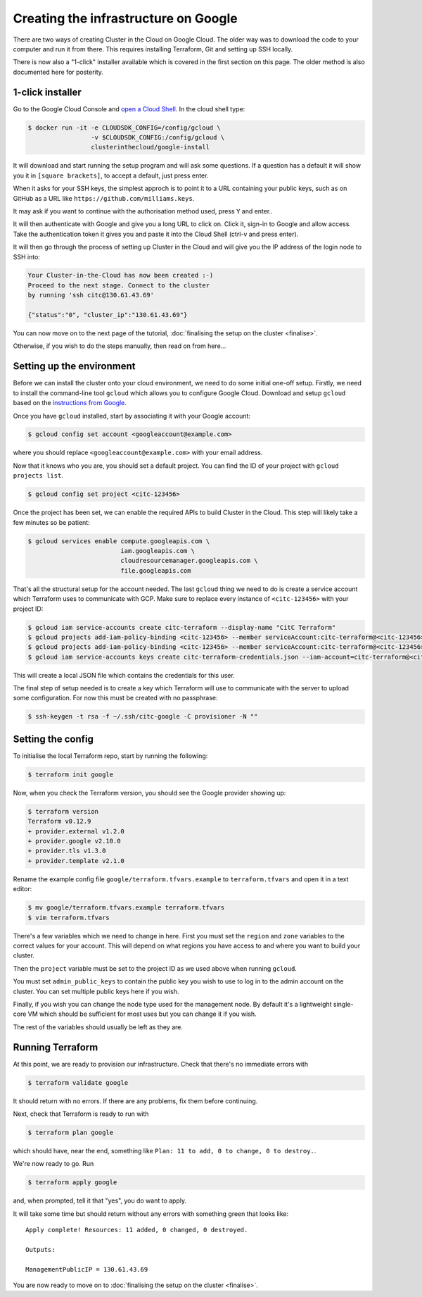 Creating the infrastructure on Google
=====================================

There are two ways of creating Cluster in the Cloud on Google Cloud.
The older way was to download the code to your computer and run it from there.
This requires installing Terraform, Git and setting up SSH locally.

There is now also a "1-click" installer available which is covered in the first section on this page.
The older method is also documented here for posterity.

1-click installer
-----------------

Go to the Google Cloud Console and `open a Cloud Shell <https://console.cloud.google.com/home/dashboard?cloudshell=true>`_.
In the cloud shell type:

.. code-block:: shell-session

   $ docker run -it -e CLOUDSDK_CONFIG=/config/gcloud \
                    -v $CLOUDSDK_CONFIG:/config/gcloud \
                    clusterinthecloud/google-install

It will download and start running the setup program and will ask some questions.
If a question has a default it will show you it in ``[square brackets]``, to accept a default, just press enter.

When it asks for your SSH keys, the simplest approch is to point it to a URL containing your public keys, such as on GitHub as a URL like ``https://github.com/milliams.keys``.

It may ask if you want to continue with the authorisation method used, press ``Y`` and enter..

It will then authenticate with Google and give you a long URL to click on. Click it, sign-in to Google and allow access.
Take the authentication token it gives you and paste it into the Cloud Shell (ctrl-v and press enter).

It will then go through the process of setting up Cluster in the Cloud and will give you the IP address of the login node to SSH into:

.. code-block:: text

   Your Cluster-in-the-Cloud has now been created :-)
   Proceed to the next stage. Connect to the cluster
   by running 'ssh citc@130.61.43.69'

   {"status":"0", "cluster_ip":"130.61.43.69"}

You can now move on to the next page of the tutorial, :doc:`finalising the setup on the cluster <finalise>`.

Otherwise, if you wish to do the steps manually, then read on from here...

Setting up the environment
--------------------------

Before we can install the cluster onto your cloud environment, we need to do some initial one-off setup.
Firstly, we need to install the command-line tool ``gcloud`` which allows you to configure Google Cloud.
Download and setup ``gcloud`` based on the `instructions from Google <https://cloud.google.com/sdk/docs/>`_.

Once you have ``gcloud`` installed, start by associating it with your Google account:

.. code-block:: shell-session

   $ gcloud config set account <googleaccount@example.com>

where you should replace ``<googleaccount@example.com>`` with your email address.

Now that it knows who you are, you should set a default project.
You can find the ID of your project with ``gcloud projects list``.

.. code-block:: shell-session

   $ gcloud config set project <citc-123456>

Once the project has been set, we can enable the required APIs to build Cluster in the Cloud.
This step will likely take a few minutes so be patient:

.. code-block:: shell-session

   $ gcloud services enable compute.googleapis.com \
                            iam.googleapis.com \
                            cloudresourcemanager.googleapis.com \
                            file.googleapis.com

That's all the structural setup for the account needed.
The last ``gcloud`` thing we need to do is create a service account which Terraform uses to communicate with GCP.
Make sure to replace every instance of ``<citc-123456>`` with your project ID:

.. code-block:: shell-session

   $ gcloud iam service-accounts create citc-terraform --display-name "CitC Terraform"
   $ gcloud projects add-iam-policy-binding <citc-123456> --member serviceAccount:citc-terraform@<citc-123456>.iam.gserviceaccount.com --role='roles/editor'
   $ gcloud projects add-iam-policy-binding <citc-123456> --member serviceAccount:citc-terraform@<citc-123456>.iam.gserviceaccount.com --role='roles/iam.securityAdmin'
   $ gcloud iam service-accounts keys create citc-terraform-credentials.json --iam-account=citc-terraform@<citc-123456>.iam.gserviceaccount.com

This will create a local JSON file which contains the credentials for this user.

The final step of setup needed is to create a key which Terraform will use to communicate with the server to upload some configuration.
For now this must be created with no passphrase:

.. code-block:: shell-session

   $ ssh-keygen -t rsa -f ~/.ssh/citc-google -C provisioner -N ""

Setting the config
------------------

To initialise the local Terraform repo, start by running the following:

.. code-block:: shell-session

   $ terraform init google

Now, when you check the Terraform version, you should see the Google provider showing up:

.. code-block:: shell-session

   $ terraform version
   Terraform v0.12.9
   + provider.external v1.2.0
   + provider.google v2.10.0
   + provider.tls v1.3.0
   + provider.template v2.1.0

Rename the example config file ``google/terraform.tfvars.example`` to ``terraform.tfvars`` and open it in a text editor:

.. code-block:: shell-session

   $ mv google/terraform.tfvars.example terraform.tfvars
   $ vim terraform.tfvars

There's a few variables which we need to change in here.
First you must set the ``region`` and ``zone`` variables to the correct values for your account.
This will depend on what regions you have access to and where you want to build your cluster.

Then the ``project`` variable must be set to the project ID as we used above when running ``gcloud``.

You must set ``admin_public_keys`` to contain the public key you wish to use to log in to the admin account on the cluster.
You can set multiple public keys here if you wish.

Finally, if you wish you can change the node type used for the management node.
By default it's a lightweight single-core VM which should be sufficient for most uses but you can change it if you wish.

The rest of the variables should usually be left as they are.

Running Terraform
-----------------

At this point, we are ready to provision our infrastructure.
Check that there's no immediate errors with

.. code-block:: shell-session

   $ terraform validate google

It should return with no errors.
If there are any problems, fix them before continuing.

Next, check that Terraform is ready to run with

.. code-block:: shell-session

   $ terraform plan google

which should have, near the end, something like ``Plan: 11 to add, 0 to change, 0 to destroy.``.

We're now ready to go. Run

.. code-block:: shell-session

   $ terraform apply google

and, when prompted, tell it that "yes", you do want to apply.

It will take some time but should return without any errors with something green that looks like::

   Apply complete! Resources: 11 added, 0 changed, 0 destroyed.

   Outputs:

   ManagementPublicIP = 130.61.43.69

You are now ready to move on to :doc:`finalising the setup on the cluster <finalise>`.

